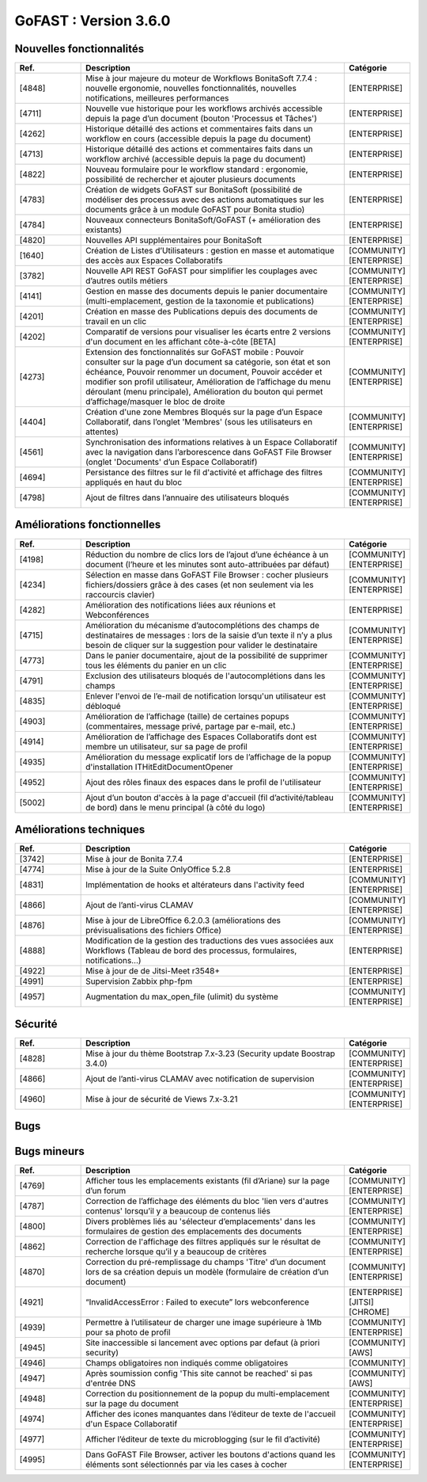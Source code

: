 ********************************************
GoFAST :  Version 3.6.0
********************************************


Nouvelles fonctionnalités
*************************
.. csv-table::  
   :header: "Ref.", "Description", "Catégorie"
   :widths: 10, 40, 10
   
      "[4848]","Mise à jour majeure du moteur de Workflows BonitaSoft 7.7.4 : nouvelle ergonomie, nouvelles fonctionnalités, nouvelles notifications, meilleures performances","[ENTERPRISE]"
      "[4711]","Nouvelle vue historique pour les workflows archivés accessible depuis la page d’un document (bouton 'Processus et Tâches')","[ENTERPRISE]"
      "[4262]","Historique détaillé des actions et commentaires faits dans un workflow en cours (accessible depuis la page du document)","[ENTERPRISE]"
      "[4713]","Historique détaillé des actions et commentaires faits dans un workflow archivé (accessible depuis la page du document)","[ENTERPRISE]"
      "[4822]","Nouveau formulaire pour le workflow standard : ergonomie, possibilité de rechercher et ajouter plusieurs documents","[ENTERPRISE]"
      "[4783]","Création de widgets GoFAST sur BonitaSoft (possibilité de modéliser des processus avec des actions automatiques sur les documents grâce à un module GoFAST pour Bonita studio)","[ENTERPRISE]"
      "[4784]","Nouveaux connecteurs BonitaSoft/GoFAST (+ amélioration des existants)","[ENTERPRISE]"
      "[4820]","Nouvelles API supplémentaires pour BonitaSoft","[ENTERPRISE]"
      "[1640]","Création de Listes d’Utilisateurs : gestion en masse et automatique des accès aux Espaces Collaboratifs","[COMMUNITY][ENTERPRISE]"
      "[3782]","Nouvelle API REST GoFAST pour simplifier les couplages avec d’autres outils métiers","[COMMUNITY][ENTERPRISE]"
      "[4141]","Gestion en masse des documents depuis le panier documentaire (multi-emplacement, gestion de la taxonomie et publications)","[COMMUNITY][ENTERPRISE]"
      "[4201]","Création en masse des Publications depuis des documents de travail en un clic","[COMMUNITY][ENTERPRISE]"
      "[4202]","Comparatif de versions pour visualiser les écarts entre 2 versions d'un document en les affichant côte-à-côte [BETA]","[COMMUNITY][ENTERPRISE]"
      "[4273]","Extension des fonctionnalités sur GoFAST mobile : Pouvoir consulter sur la page d’un document sa catégorie, son état et son échéance, Pouvoir renommer un document, Pouvoir accéder et modifier son profil utilisateur, Amélioration de l’affichage du menu déroulant (menu principale), Amélioration du bouton qui permet d’affichage/masquer le bloc de droite","[COMMUNITY][ENTERPRISE]"
      "[4404]","Création d'une zone Membres Bloqués sur la page d’un Espace Collaboratif, dans l’onglet 'Membres' (sous les utilisateurs en attentes)","[COMMUNITY][ENTERPRISE]"
      "[4561]","Synchronisation des informations relatives à un Espace Collaboratif avec la navigation dans l’arborescence dans GoFAST File Browser (onglet 'Documents' d’un Espace Collaboratif)","[COMMUNITY][ENTERPRISE]"
      "[4694]","Persistance des filtres sur le fil d'activité et affichage des filtres appliqués en haut du bloc","[COMMUNITY][ENTERPRISE]"
      "[4798]","Ajout de filtres dans l’annuaire des utilisateurs bloqués","[COMMUNITY][ENTERPRISE]"
      
   
Améliorations fonctionnelles
****************************
.. csv-table::  
   :header: "Ref.", "Description", "Catégorie"
   :widths: 10, 40, 10

      "[4198]","Réduction du nombre de clics lors de l’ajout d’une échéance à un document (l’heure et les minutes sont auto-attribuées par défaut)","[COMMUNITY][ENTERPRISE]"
      "[4234]","Sélection en masse dans GoFAST File Browser : cocher plusieurs fichiers/dossiers grâce à des cases (et non seulement via les raccourcis clavier)","[COMMUNITY][ENTERPRISE]"
      "[4282]","Amélioration des notifications liées aux réunions et Webconférences","[ENTERPRISE]"
      "[4715]","Amélioration du mécanisme d’autocomplétions des champs de destinataires de messages : lors de la saisie d’un texte il n’y a plus besoin de cliquer sur la suggestion pour valider le destinataire","[COMMUNITY][ENTERPRISE]"
      "[4773]","Dans le panier documentaire, ajout de la possibilité de supprimer tous les éléments du panier en un clic","[COMMUNITY][ENTERPRISE]"
      "[4791]","Exclusion des utilisateurs bloqués de l'autocomplétions dans les champs","[COMMUNITY][ENTERPRISE]"
      "[4835]","Enlever l'envoi de l’e-mail de notification lorsqu'un utilisateur est débloqué","[COMMUNITY][ENTERPRISE]"
      "[4903]","Amélioration de l’affichage (taille) de certaines popups (commentaires, message privé, partage par e-mail, etc.)","[COMMUNITY][ENTERPRISE]"
      "[4914]","Amélioration de l’affichage des Espaces Collaboratifs dont est membre un utilisateur, sur sa page de profil","[COMMUNITY][ENTERPRISE]"
      "[4935]","Amélioration du message explicatif lors de l’affichage de la popup d'installation ITHitEditDocumentOpener","[COMMUNITY][ENTERPRISE]"
      "[4952]","Ajout des rôles finaux des espaces dans le profil de l'utilisateur","[COMMUNITY][ENTERPRISE]"
      "[5002]","Ajout d’un bouton d'accès à la page d'accueil (fil d’activité/tableau de bord) dans le menu principal (à côté du logo)","[COMMUNITY][ENTERPRISE]"


Améliorations techniques
************************
.. csv-table::  
   :header: "Ref.", "Description", "Catégorie"
   :widths: 10, 40, 10

      "[3742]","Mise à jour de Bonita 7.7.4","[ENTERPRISE]"
      "[4774]","Mise à jour de la Suite OnlyOffice 5.2.8","[ENTERPRISE]"
      "[4831]","Implémentation de hooks et altérateurs dans l'activity feed","[COMMUNITY][ENTERPRISE]"
      "[4866]","Ajout de l’anti-virus CLAMAV","[COMMUNITY][ENTERPRISE]"
      "[4876]","Mise à jour de LibreOffice 6.2.0.3 (améliorations des prévisualisations des fichiers Office)","[COMMUNITY][ENTERPRISE]"
      "[4888]","Modification de la gestion des traductions des vues associées aux Workflows (Tableau de bord des processus, formulaires, notifications...)","[ENTERPRISE]"
      "[4922]","Mise à jour de de Jitsi-Meet r3548+","[ENTERPRISE]"
      "[4991]","Supervision Zabbix php-fpm","[ENTERPRISE]"
      "[4957]","Augmentation du max_open_file (ulimit) du système","[COMMUNITY][ENTERPRISE]"


Sécurité
********
.. csv-table::  
   :header: "Ref.", "Description", "Catégorie"
   :widths: 10, 40, 10
   
      "[4828]","Mise à jour du thème Bootstrap 7.x-3.23 (Security update Boostrap 3.4.0)","[COMMUNITY][ENTERPRISE]"
      "[4866]","Ajout de l’anti-virus CLAMAV avec notification de supervision","[COMMUNITY][ENTERPRISE]"
      "[4960]","Mise à jour de sécurité de Views 7.x-3.21","[COMMUNITY][ENTERPRISE]"


Bugs
****
.. csv-table::  
   :header: "Ref.", "Description", "Catégorie"
   :widths: 10, 40, 10

      "[2913]","Correction de la recherche de chaîne exacte entre guillemets (" ")","[COMMUNITY][ENTERPRISE]"
      "[3962]","Correction du retour sur le fil d'activité (via les boutons du navigateur) pour être ramené sur la bonne page du fil (non la 1ère page par défaut)","[COMMUNITY][ENTERPRISE]"
      "[4770]","Permettre l’affichage d’un dossier ayant comme titre 'Sites' dans GoFAST File Browser","[COMMUNITY][ENTERPRISE]"
      "[4803]","Correction de l’affichage des dossiers d'un Espace non archivé qui sont affichés comme archivés (dans le formulaire de gestion des emplacements)","[COMMUNITY][ENTERPRISE]"
      "[4829]","Permettre le mécanisme d'exclusion de mot clé dans la recherche (via l’utilisation de l’opérateur '-' )","[COMMUNITY][ENTERPRISE]"
      "[4837]","Correction de l'option 'Conserver les filtres actuels' dans la recherche","[COMMUNITY][ENTERPRISE]"
      "[4850]","Contenus filtrés dans les autosuggestions des divers champs (ex : recherche, contenus liés…) selon les droits d’accès (pour éviter de suggérer des documents qui sont non accessibles à l’utilisateur)","[COMMUNITY][ENTERPRISE]"
      "[4915]","Correction du problème d’installation de GoFAST Community via image OVA","[COMMUNITY]"
      "[4943]","Permettre au créateur d'un document de rechercher et filtrer les documents supprimés et les restaurer (dans la limite de conservation dans la corbeille)","[COMMUNITY][ENTERPRISE]"
      "[5000]","Récupération de l'extension de fichier lors de la création d’un document vierge","[COMMUNITY][ENTERPRISE]"


Bugs mineurs
************
.. csv-table::  
   :header: "Ref.", "Description", "Catégorie"
   :widths: 10, 40, 10

      "[4769]","Afficher tous les emplacements existants (fil d’Ariane) sur la page d’un forum","[COMMUNITY][ENTERPRISE]"
      "[4787]","Correction de l’affichage des éléments du bloc 'lien vers d'autres contenus' lorsqu’il y a beaucoup de contenus liés","[COMMUNITY][ENTERPRISE]"
      "[4800]","Divers problèmes liés au 'sélecteur d’emplacements' dans les formulaires de gestion des emplacements des documents","[COMMUNITY][ENTERPRISE]"
      "[4862]","Correction de l'affichage des filtres appliqués sur le résultat de recherche lorsque qu’il y a beaucoup de critères","[COMMUNITY][ENTERPRISE]"
      "[4870]","Correction du pré-remplissage du champs 'Titre' d’un document lors de sa création depuis un modèle (formulaire de création d’un document)","[COMMUNITY][ENTERPRISE]"
      "[4921]","“InvalidAccessError : Failed to execute” lors webconference","[ENTERPRISE][JITSI][CHROME]"
      "[4939]","Permettre à l’utilisateur de charger une image supérieure à 1Mb pour sa photo de profil","[COMMUNITY][ENTERPRISE]"
      "[4945]","Site inaccessible si lancement avec options par defaut (à priori security)","[COMMUNITY][AWS]"
      "[4946]","Champs obligatoires non indiqués comme obligatoires","[COMMUNITY]"
      "[4947]","Après soumission config 'This site cannot be reached' si pas d'entrée DNS","[COMMUNITY][AWS]"
      "[4948]","Correction du positionnement de la popup du multi-emplacement sur la page du document","[COMMUNITY][ENTERPRISE]"
      "[4974]","Afficher des icones manquantes dans l’éditeur de texte de l'accueil d'un Espace Collaboratif","[COMMUNITY][ENTERPRISE]"
      "[4977]","Afficher l’éditeur de texte du microblogging (sur le fil d’activité)","[COMMUNITY][ENTERPRISE]"
      "[4995]","Dans GoFAST File Browser, activer les boutons d'actions quand les éléments sont sélectionnés par via les cases à cocher","[COMMUNITY][ENTERPRISE]"

